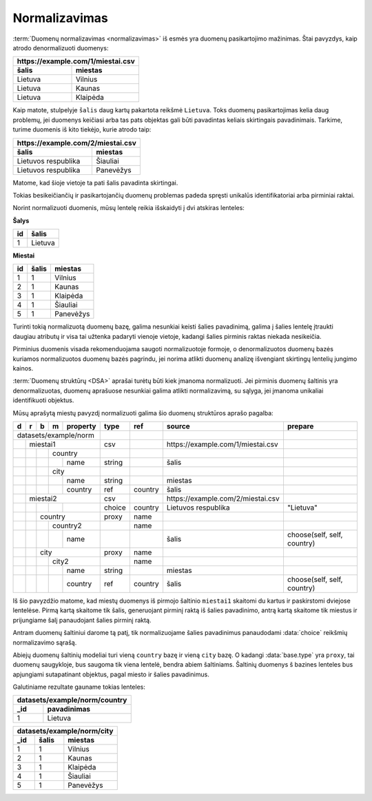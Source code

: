 .. default-role:: literal

.. _norm:

Normalizavimas
##############

:term:`Duomenų normalizavimas <normalizavimas>` iš esmės yra duomenų
pasikartojimo mažinimas. Štai pavyzdys, kaip atrodo denormalizuoti duomenys:

===================  ===================
\https://example.com/1/miestai.csv
----------------------------------------
šalis                miestas
===================  ===================
Lietuva              Vilnius            
Lietuva              Kaunas             
Lietuva              Klaipėda          
===================  ===================

Kaip matote, stulpelyje `šalis` daug kartų pakartota reikšmė `Lietuva`. Toks
duomenų pasikartojimas kelia daug problemų, jei duomenys keičiasi arba tas pats
objektas gali būti pavadintas keliais skirtingais pavadinimais. Tarkime, turime
duomenis iš kito tiekėjo, kurie atrodo taip:

===================  ==============
\https://example.com/2/miestai.csv
-----------------------------------
šalis                miestas
===================  ==============
Lietuvos respublika  Šiauliai      
Lietuvos respublika  Panevėžys     
===================  ==============    

Matome, kad šioje vietoje ta pati šalis pavadinta skirtingai.

Tokias besikeičiančių ir pasikartojančių duomenų problemas padeda spręsti
unikalūs identifikatoriai arba pirminiai raktai.

Norint normalizuoti duomenis, mūsų lentelę reikia išskaidyti į dvi atskiras
lenteles:

**Šalys**

==  =======
id  šalis  
==  =======
1   Lietuva
==  =======

**Miestai**

==  =====  =========
id  šalis  miestas
==  =====  =========
1   1      Vilnius
2   1      Kaunas
3   1      Klaipėda
4   1      Šiauliai
5   1      Panevėžys
==  =====  =========

Turinti tokią normalizuotą duomenų bazę, galima nesunkiai keisti šalies
pavadinimą, galima į šalies lentelę įtraukti daugiau atributų ir visa tai
užtenka padaryti vienoje vietoje, kadangi šalies pirminis raktas niekada
nesikeičia.

Pirminius duomenis visada rekomenduojama saugoti normalizuotoje formoje, o
denormalizuotos duomenų bazės kuriamos normalizuotos duomenų bazės pagrindu,
jei norima atlikti duomenų analizę išvengiant skirtingų lentelių jungimo
kainos.

:term:`Duomenų struktūrų <DSA>` aprašai turėtų būti kiek įmanoma normalizuoti.
Jei pirminis duomenų šaltinis yra denormalizuotas, duomenų aprašuose nesunkiai
galima atlikti normalizavimą, su sąlyga, jei įmanoma unikaliai identifikuoti
objektus.

Mūsų aprašytą miestų pavyzdį normalizuoti galima šio duomenų struktūros
aprašo pagalba:

+---+---+---+---+----------+--------+-----------+------------------------------------+-----------------------------+
| d | r | b | m | property | type   | ref       | source                             | prepare                     |
+===+===+===+===+==========+========+===========+====================================+=============================+
| datasets/example/norm    |        |           |                                    |                             |
+---+---+---+---+----------+--------+-----------+------------------------------------+-----------------------------+
|   | miestai1             | csv    |           | \https://example.com/1/miestai.csv |                             |
+---+---+---+---+----------+--------+-----------+------------------------------------+-----------------------------+
|   |   |   | country      |        |           |                                    |                             |
+---+---+---+---+----------+--------+-----------+------------------------------------+-----------------------------+
|   |   |   |   | name     | string |           | šalis                              |                             |
+---+---+---+---+----------+--------+-----------+------------------------------------+-----------------------------+
|   |   |   | city         |        |           |                                    |                             |
+---+---+---+---+----------+--------+-----------+------------------------------------+-----------------------------+
|   |   |   |   | name     | string |           | miestas                            |                             |
+---+---+---+---+----------+--------+-----------+------------------------------------+-----------------------------+
|   |   |   |   | country  | ref    | country   | šalis                              |                             |
+---+---+---+---+----------+--------+-----------+------------------------------------+-----------------------------+
|   | miestai2             | csv    |           | \https://example.com/2/miestai.csv |                             |
+---+---+---+---+----------+--------+-----------+------------------------------------+-----------------------------+
|   |   |   |   |          | choice | country   | Lietuvos respublika                | "Lietuva"                   |
+---+---+---+---+----------+--------+-----------+------------------------------------+-----------------------------+
|   |   | country          | proxy  | name      |                                    |                             |
+---+---+---+---+----------+--------+-----------+------------------------------------+-----------------------------+
|   |   |   | country2     |        | name      |                                    |                             |
+---+---+---+---+----------+--------+-----------+------------------------------------+-----------------------------+
|   |   |   |   | name     |        |           | šalis                              | choose(self, self, country) |
+---+---+---+---+----------+--------+-----------+------------------------------------+-----------------------------+
|   |   | city             | proxy  | name      |                                    |                             |
+---+---+---+---+----------+--------+-----------+------------------------------------+-----------------------------+
|   |   |   | city2        |        | name      |                                    |                             |
+---+---+---+---+----------+--------+-----------+------------------------------------+-----------------------------+
|   |   |   |   | name     | string |           | miestas                            |                             |
+---+---+---+---+----------+--------+-----------+------------------------------------+-----------------------------+
|   |   |   |   | country  | ref    | country   | šalis                              | choose(self, self, country) |
+---+---+---+---+----------+--------+-----------+------------------------------------+-----------------------------+

Iš šio pavyzdžio matome, kad miestų duomenys iš pirmojo šaltinio `miestai1`
skaitomi du kartus ir paskirstomi dviejose lentelėse. Pirmą kartą skaitome tik
šalis, generuojant pirminį raktą iš šalies pavadinimo, antrą kartą skaitome tik
miestus ir prijungiame šalį panaudojant šalies pirminį raktą.

Antram duomenų šaltiniui darome tą patį, tik normalizuojame šalies pavadinimus
panaudodami :data:`choice` reikšmių normalizavimo sąrašą.

Abiejų duomenų šaltinių modeliai turi vieną `country` bazę ir vieną `city`
bazę. O kadangi :data:`base.type` yra `proxy`, tai duomenų saugykloje, bus
saugoma tik viena lentelė, bendra abiem šaltiniams. Šaltinių duomenys š
bazines lenteles bus apjungiami sutapatinant objektus, pagal miesto ir šalies
pavadinimus.

Galutiniame rezultate gauname tokias lenteles:

====  =======================
datasets/example/norm/country
-----------------------------
_id   pavadinimas
====  =======================
1     Lietuva
====  =======================


====  =====  =============
datasets/example/norm/city
--------------------------
_id   šalis  miestas
====  =====  =============
1     1      Vilnius
2     1      Kaunas
3     1      Klaipėda
4     1      Šiauliai
5     1      Panevėžys
====  =====  =============
